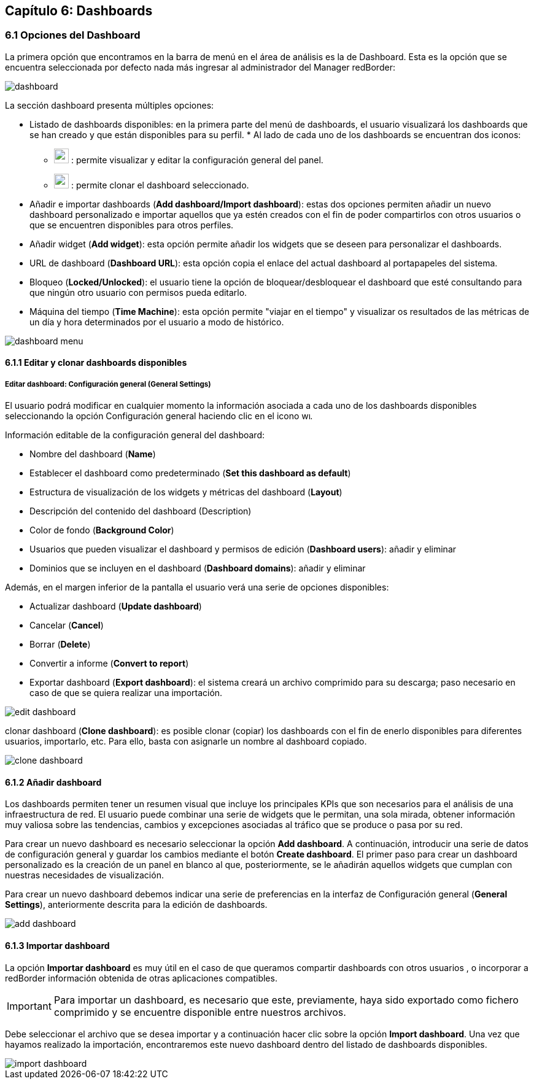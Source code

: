 == Capítulo 6: Dashboards

=== 6.1 Opciones del Dashboard

La primera opción que encontramos en la barra de menú en el área de análisis es la de Dashboard. Esta es la opción que se encuentra seleccionada por defecto nada más ingresar al administrador del Manager redBorder:

image::images/dashboard/dashboard.png[align="center"]

La sección dashboard presenta múltiples opciones:

* Listado de dashboards disponibles: en la primera parte del menú de dashboards, el usuario visualizará los dashboards que se han creado y que están disponibles para su perfil.
*
Al lado de cada uno de los dashboards se encuentran dos iconos:

** image:images/dashboard/wrench.png[width=24, height=24] : permite visualizar y editar la configuración general del panel.
** image:images/dashboard/copy.png[width=24, height=24] : permite clonar el dashboard seleccionado.

* Añadir e importar dashboards (*Add dashboard/Import dashboard*): estas dos opciones permiten añadir un nuevo dashboard personalizado e importar aquellos que ya estén creados con el fin de poder compartirlos con otros usuarios o que se encuentren disponibles para otros perfiles.

* Añadir widget (*Add widget*): esta opción permite añadir los widgets que se deseen para personalizar el dashboards.

* URL de dashboard (*Dashboard URL*): esta opción copia el enlace del actual dashboard al portapapeles del sistema.

* Bloqueo (*Locked/Unlocked*): el usuario tiene la opción de bloquear/desbloquear el dashboard que esté consultando para que ningún otro usuario con permisos pueda editarlo.

* Máquina del tiempo (*Time Machine*): esta opción permite "viajar en el tiempo" y visualizar os resultados de las métricas de un día y hora determinados por el usuario a modo de histórico.

image::images/dashboard/dashboard_menu.png[align="center", frame=all]

==== 6.1.1 Editar y clonar dashboards disponibles
===== *Editar dashboard: Configuración general (General Settings)*
El usuario podrá modificar en cualquier momento la información asociada a cada uno de los dashboards disponibles seleccionando la opción Configuración general haciendo clic en el icono image:images/dashboard/wrench.png[width=14, height=14].

Información editable de la configuración general del dashboard:

* Nombre del dashboard (*Name*)
* Establecer el dashboard como predeterminado (*Set this dashboard as default*)
* Estructura de visualización de los widgets y métricas del dashboard (*Layout*)
* Descripción del contenido del dashboard (Description)
* Color de fondo (*Background Color*)
* Usuarios que pueden visualizar el dashboard y permisos de edición (*Dashboard users*): añadir y eliminar
* Dominios que se incluyen en el dashboard (*Dashboard domains*): añadir y eliminar

Además, en el margen inferior de la pantalla el usuario verá una serie de opciones disponibles:

* Actualizar dashboard (*Update dashboard*)
* Cancelar (*Cancel*)
* Borrar (*Delete*)
* Convertir a informe (*Convert to report*)
* Exportar dashboard (*Export dashboard*): el sistema creará un archivo comprimido para su descarga; paso necesario en caso de que se quiera realizar una importación.

image::images/dashboard/edit_dashboard.png[align="center"]

clonar dashboard (*Clone dashboard*): es posible clonar (copiar) los dashboards con el fin de enerlo disponibles para diferentes usuarios, importarlo, etc. Para ello, basta con asignarle un nombre al dashboard copiado.

image::images/dashboard/clone_dashboard.png[align="center"]

==== 6.1.2 Añadir dashboard
Los dashboards permiten tener un resumen visual que incluye los principales KPIs que son necesarios para el análisis de una infraestructura de red. El usuario puede combinar una serie de widgets que le permitan, una sola mirada, obtener información muy valiosa sobre las tendencias, cambios y excepciones asociadas al tráfico que se produce o pasa por su red.

Para crear un nuevo dashboard es necesario seleccionar la opción *Add dashboard*. A continuación, introducir una serie de datos de configuración general y guardar los cambios mediante el botón *Create dashboard*. El primer paso para crear un dashboard personalizado es la creación de un panel en blanco al que, posteriormente, se le añadirán aquellos widgets que cumplan con nuestras necesidades de
visualización.

Para crear un nuevo dashboard debemos indicar una serie de preferencias en la interfaz de Configuración general (*General Settings*), anteriormente descrita para la edición de dashboards.

image::images/dashboard/add_dashboard.png[align="center"]

==== 6.1.3 Importar dashboard
La opción *Importar dashboard* es muy útil en el caso de que queramos compartir dashboards con otros usuarios , o incorporar a redBorder información obtenida de otras aplicaciones compatibles.

IMPORTANT: Para importar un dashboard, es necesario que este, previamente, haya sido exportado como fichero comprimido y se encuentre disponible entre nuestros archivos.

Debe seleccionar el archivo que se desea importar y a continuación hacer clic sobre la opción *Import dashboard*. Una vez que hayamos realizado la importación, encontraremos este nuevo dashboard
dentro del listado de dashboards disponibles.

image::images/dashboard/import_dashboard.png[align="center"]
